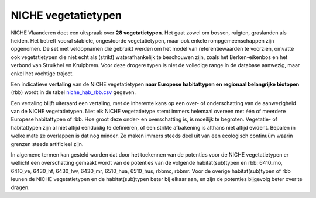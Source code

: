 ######################
NICHE vegetatietypen
######################

NICHE Vlaanderen doet een uitspraak over **28 vegetatietypen**. Het gaat zowel om bossen, ruigten, graslanden als heiden. 
Het betreft vooral stabiele, ongestoorde vegetatietypen, maar ook enkele rompgemeenschappen zijn opgenomen. De set met veldopnamen 
die gebruikt werden om het model van referentiewaarden te voorzien, omvatte ook vegetatietypen die niet echt als 
(strikt) waterafhankelijk te beschouwen zijn, zoals het Berken-eikenbos en het verbond van Struikhei en Kruipbrem. Voor deze 
drogere typen is niet de volledige range in de database aanwezig, maar enkel het vochtige traject. 

.. csv-table:: Vegetatietypen NICHE Vlaanderen
  :header-rows: 1
  :file: ../niche_vlaanderen/docs/_data/vegetatietypen.csv

Een indicatieve **vertaling** van de NICHE vegetatietypen **naar Europese habitattypen en regionaal belangrijke biotopen** (rbb) wordt 
in de tabel `niche_hab_rbb.csv <https://github.com/inbo/niche_vlaanderen/blob/master/docs/_data/niche_hab_rbb.csv>`_ gegeven.

Een vertaling blijft uiteraard een vertaling, met de inherente kans op een over- of onderschatting van de aanwezigheid van de NICHE vegetatietypen. 
Niet elk NICHE vegetatietype stemt immers helemaal overeen met één of meerdere Europese habitattypen of rbb. Hoe groot deze onder- en overschatting is, 
is moeilijk te begroten. Vegetatie- of habitattypen zijn al niet altijd eenduidig te definiëren, of een strikte afbakening is althans niet altijd evident. 
Bepalen in welke mate ze overlappen is dat nog minder. Ze maken immers steeds deel uit van een ecologisch continuüm waarin grenzen steeds artificieel zijn.

In algemene termen kan gesteld worden dat door het toekennen van de potenties voor de NICHE vegetatietypen er
wellicht een overschatting gemaakt wordt van de potenties van de volgende habitat(sub)typen en rbb: 6410_mo,
6410_ve, 6430_hf, 6430_hw, 6430_mr, 6510_hua, 6510_hus, rbbmc, rbbmr. Voor de overige habitat(sub)typen of
rbb leunen de NICHE vegetatietypen en de habitat(sub)typen beter bij elkaar aan, en zijn de potenties bijgevolg
beter over te dragen.



